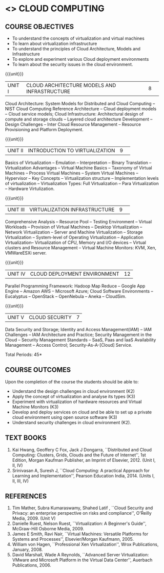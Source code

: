 * <<<PE307>>> CLOUD COMPUTING
:properties:
:author: Ms. Y. V. Lokeswari and Dr. J. Suresh
:date: 28 Mar 2019.
:end:

#+startup: showall

** CO PO MAPPING :noexport:
#+NAME: co-po-mapping
|                |    | PO1 | PO2 | PO3 | PO4 | PO5 | PO6 | PO7 | PO8 | PO9 | PO10 | PO11 | PO12 | PSO1 | PSO2 | PSO3 |
|                |    |  K3 |  K6 |  K6 |  K6 |  K6 |  - |   - |   - |   - |   - |    - |    - |   K6 |   K5 |   K6 |
| CO1            | K2 |  2  |  1  |  0  |  0  |  0  |  0 |   0 |   0 |  0  |   0 |    0 |    0 |   0  |   0  |   0  |
| CO2            | K3 |  3  |  2  |  0  |  0  |  0  |  0 |   0 |   0 |  0  |   0 |    0 |    0 |   2  |   0  |   0  |
| CO3            | K3 |  3  |  2  |  0  |  2  |  0  |  0 |   0 |   0 |  0  |   0 |    0 |    0 |   2  |   0  |   0  |
| CO4            | K3 |  3  |  2  |  0  |  2  |  2  |  0 |   0 |   0 |  0  |   0 |    0 |    0 |   2  |   0  |   0  |
| CO5            | K2 |  2  |  1  |  0  |  0  |  0  |  0 |   0 |   0 |  0  |   0 |    0 |    0 |   0  |   0  |   0  |
| Score          |    |  13 | 10  | 8   | 8   | 5   | 0  |  0  |  0  | 0   | 0   |    0 |    0 |   8  |  13  |   5  |
| Course Mapping |    |  3  |  2  |  0  |  2  |  2  |  0 |   0 |   0 |  0  |   0 |    0 |    0 |   2  |   0  |   0  |
#+begin_comment
1. This syllabus was not offered under AU-2017 Regulations for UG.
2. Introduces the Deep learning theory to undergraduate students which is recent trend and 
   has its application in different areas.
3. This subject is offered under M.E syllabus with additional unit on Deep learning with Tensorflow. 
   For changes, see the individual units.
4. Five Course outcomes specified and aligned with units.
5. No lab.
#+end_comment
#+begin_comment
- 1. Anna University Regulation 2017 has this course. The syllabus content across units were modified in Autonomous syllabus which was mentioned at the end of every unit.
- 2. For changes, see the individual units.
- 3. Not Applicable
- 4. Five Course outcomes specified and aligned with units
- 5. No Lab
#+end_comment

{{{credits}}}
| L | T | P | C |
| 3 | 0 | 0 | 3 |

** COURSE OBJECTIVES
- To understand the concepts of virtualization and virtual machines
- To learn about virtualization infrastructure
- To understand the principles of Cloud Architecture, Models and
  Infrastructure
- To explore and experiment various Cloud deployment environments
- To learn about the security issues in the cloud environment. 

{{{unit}}}
|UNIT I|CLOUD ARCHITECTURE MODELS AND INFRASTRUCTURE|8| 
Cloud Architecture: System Models for Distributed and Cloud Computing
-- NIST Cloud Computing Reference Architecture -- Cloud deployment
models -- Cloud service models; Cloud Infrastructure: Architectural
design of compute and storage clouds -- Layered cloud architecture
Development -- Design Challenges -- Inter Cloud Resource Management --
Resource Provisioning and Platform Deployment.

#+begin_comment

Basic introduction about cloud computing is removed from Anna
University syllabus, as this technology has been used by many people.
#+end_comment

{{{unit}}}
|UNIT II |INTRODUCTION TO VIRTUALIZATION|9| 
Basics of Virtualization -- Emulation -- Interpretation -- Binary
Translation -- Virtualization Advantages -- Virtual Machine Basics --
Taxonomy of Virtual Machines -- Process Virtual Machines -- System
Virtual Machines -- Hypervisor -- Key Concepts -- Virtualization
structure -- Implementation levels of virtualization -- Virtualization
Types: Full Virtualization -- Para Virtualization -- Hardware
Virtulization.

#+begin_comment

SOA, webservices and PUb/Sub systems are removed from AU syllabus as
they are covered in Distributed Systems.
#+end_comment

{{{unit}}}
|UNIT III|VIRTUALIZATION INFRASTRUCTURE|9| 
Comprehensive Analysis -- Resource Pool -- Testing Environment --
Virtual Workloads -- Provision of Virtual Machines -- Desktop
Virtualization -- Network Virtualization -- Server and Machine
Virtualization -- Storage Virtualization -- System-level of Operating
Virtualization -- Application Virtualization-- Virtualization of CPU,
Memory and I/O devices -- Virtual clusters and Resource Management --
Virtual Machine Monitors: KVM, Xen, VMWareESXi server.

#+begin_comment

Virtualization technology is detailed in this unit. The topics of
Unit - III as per AU syllabus is moved to Unit I in Autnomus syllabus.
#+end_comment

{{{unit}}}
|UNIT IV| CLOUD DEPLOYMENT ENVIRONMENT|12|
Parallel Programming Framework: Hadoop Map Reduce -- Google App Engine
-- Amazon AWS -- Microsoft Azure; Cloud Software Environments --
Eucalyptus -- OpenStack -- OpenNebula -- Aneka -- CloudSim.

#+begin_comment

This unit covers programming models which is present as UNit - V in AU
syllabus.
#+end_comment

{{{unit}}}
| UNIT V | CLOUD SECURITY | 7 |
Data Security and Storage; Identity and Access Management(IAM) -- IAM
Challenges -- IAM Architecture and Practice; Security Management in
the Cloud -- Security Management Standards -- SaaS, Paas and IaaS
Availability Management -- Access Control; Security-As-A-[Cloud]
Service.

#+begin_comment

This unit covers Cloud Security issues which is present as Unit - IV
in AU syllabus.
#+end_comment

\hfill *Total Periods: 45*

** COURSE OUTCOMES
Upon the completion of the course the students should be able to:
- Understand the design challenges in cloud environment (K2)
- Apply the concept of virtualization and analyse its types (K3)
- Experiment with virtualization of hardware resources and Virtual
  Machine Monitors (K3)
- Develop and deploy services on cloud and be able to set up a private
  cloud environment using open source software (K3)
- Understand security challenges in cloud environment (K2).


** TEXT BOOKS
1. Kai Hwang, Geoffery C Fox, Jack J Dongarra, ``Distributed and
   Cloud Computing: Clusters, Grids, Clouds and the Future of
   Internet'', 1st Edition, Morgan Kaufman Publisher, an Imprint of
   Elsevier, 2012. (Unit I, II, IV)
2. Srinivasan A, Suresh J, ``Cloud Computing: A practical Approach for
   Learning and Implementation'', Pearson Education
   India, 2014. (Units I, II, III, IV)

** REFERENCES
1. Tim Mather, Subra Kumaraswamy, Shahed Latif , ``Cloud Security
   and Privacy: an enterprise perspective on risks and compliance'',
   O'Reilly Media, 2009. (Unit V)
2. Danielle Ruest, Nelson Ruest, ``Virtualization: A Beginner's
   Guide'', McGraw-Hill Osborne Media, 2009.
3. James E Smith, Ravi Nair, ``Virtual Machines: Versatile Platforms
   for Systems and Processes'', Elsevier/Morgan Kaufmann, 2005.
4. William von Hagen, ``Professional Xen Virtualization'', Wrox
   Publications, January, 2008.
5. David Marshall, Wade A Reynolds, ``Advanced Server Virtualization:
   VMware and Microsoft Platform in the Virtual Data Center'',
   Auerbach Publications, 2006.
   

